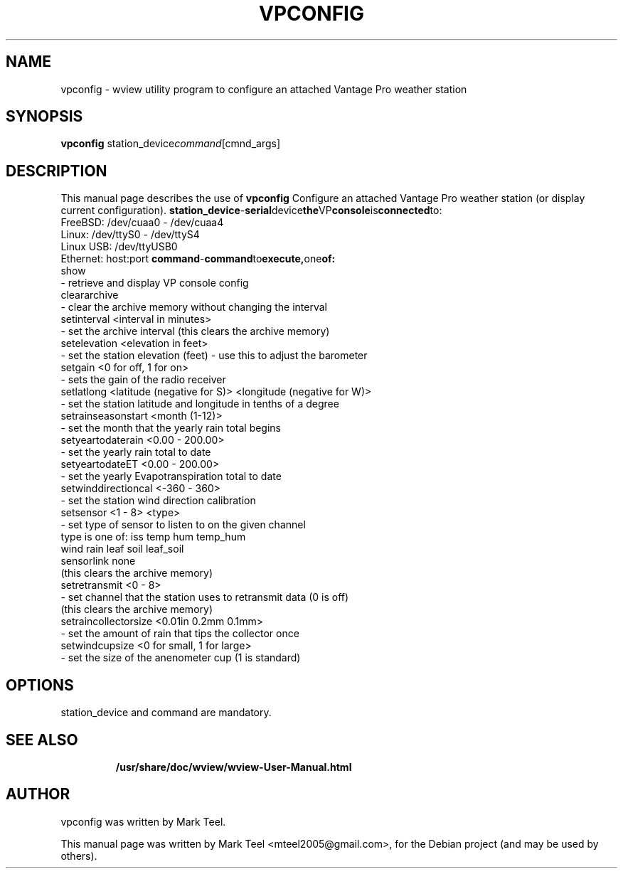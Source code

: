 .\"                                      Hey, EMACS: -*- nroff -*-
.\" First parameter, NAME, should be all caps
.\" Second parameter, SECTION, should be 1-8, maybe w/ subsection
.\" other parameters are allowed: see man(7), man(1)
.TH VPCONFIG 1 "November 19, 2009"
.\" Please adjust this date whenever revising the manpage.
.\"
.\" Some roff macros, for reference:
.\" .nh        disable hyphenation
.\" .hy        enable hyphenation
.\" .ad l      left justify
.\" .ad b      justify to both left and right margins
.\" .nf        disable filling
.\" .fi        enable filling
.\" .br        insert line break
.\" .sp <n>    insert n+1 empty lines
.\" for manpage-specific macros, see man(7)
.SH NAME
vpconfig \- wview utility program to configure an attached Vantage Pro weather station 
.SH SYNOPSIS
.B vpconfig
.RI station_device command [cmnd_args]
.br
.SH DESCRIPTION
This manual page describes the use of
.B vpconfig
.
Configure an attached Vantage Pro weather station (or display current configuration).
.BR    station_device         - serial device the VP console is connected to:
                                FreeBSD:   /dev/cuaa0 - /dev/cuaa4
                                Linux:     /dev/ttyS0 - /dev/ttyS4
                                Linux USB: /dev/ttyUSB0
                                Ethernet:  host:port
.BR    command                - command to execute, one of:
                                show
                                - retrieve and display VP console config
                                cleararchive
                                - clear the archive memory without changing the interval
                                setinterval <interval in minutes>
                                - set the archive interval (this clears the archive memory)
                                setelevation <elevation in feet>
                                - set the station elevation (feet) - use this to adjust the barometer
                                setgain <0 for off, 1 for on>
                                - sets the gain of the radio receiver
                                setlatlong <latitude (negative for S)> <longitude (negative for W)>
                                - set the station latitude and longitude in tenths of a degree
                                setrainseasonstart <month (1-12)>
                                - set the month that the yearly rain total begins
                                setyeartodaterain <0.00 - 200.00>
                                - set the yearly rain total to date
                                setyeartodateET <0.00 - 200.00>
                                - set the yearly Evapotranspiration total to date
                                setwinddirectioncal <-360 - 360>
                                - set the station wind direction calibration
                                setsensor <1 - 8> <type>
                                - set type of sensor to listen to on the given channel
                                  type is one of: iss temp hum temp_hum
                                                  wind rain leaf soil leaf_soil
                                                  sensorlink none
                                  (this clears the archive memory)
                                setretransmit <0 - 8>
                                - set channel that the station uses to retransmit data (0 is off)
                                  (this clears the archive memory)
                                setraincollectorsize <0.01in 0.2mm 0.1mm>
                                - set the amount of rain that tips the collector once
                                setwindcupsize <0 for small, 1 for large>
                                - set the size of the anenometer cup (1 is standard)
.SH OPTIONS
station_device and command are mandatory.
.TP
.SH SEE ALSO
.BR /usr/share/doc/wview/wview-User-Manual.html
.br
.SH AUTHOR
vpconfig was written by Mark Teel.
.PP
This manual page was written by Mark Teel <mteel2005@gmail.com>,
for the Debian project (and may be used by others).
